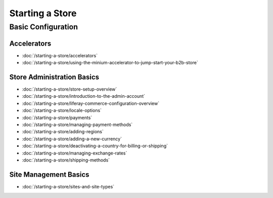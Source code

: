 Starting a Store
================

Basic Configuration
-------------------

Accelerators
~~~~~~~~~~~~

-  :doc:`/starting-a-store/accelerators`
-  :doc:`/starting-a-store/using-the-minium-accelerator-to-jump-start-your-b2b-store`

Store Administration Basics
~~~~~~~~~~~~~~~~~~~~~~~~~~~

-  :doc:`/starting-a-store/store-setup-overview`
-  :doc:`/starting-a-store/introduction-to-the-admin-account`
-  :doc:`/starting-a-store/liferay-commerce-configuration-overview`
-  :doc:`/starting-a-store/locale-options`
-  :doc:`/starting-a-store/payments`
-  :doc:`/starting-a-store/managing-payment-methods`
-  :doc:`/starting-a-store/adding-regions`
-  :doc:`/starting-a-store/adding-a-new-currency`
-  :doc:`/starting-a-store/deactivating-a-country-for-billing-or-shipping`
-  :doc:`/starting-a-store/managing-exchange-rates`
-  :doc:`/starting-a-store/shipping-methods`

Site Management Basics
~~~~~~~~~~~~~~~~~~~~~~

-  :doc:`/starting-a-store/sites-and-site-types`
